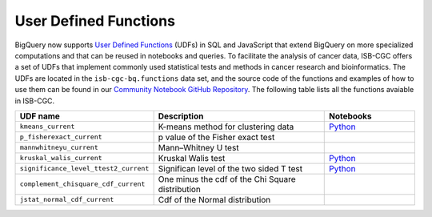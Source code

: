 *********************
User Defined Functions
*********************

BigQuery now supports `User Defined Functions <https://cloud.google.com/bigquery/docs/reference/standard-sql/user-defined-functions>`_ (UDFs) in SQL and JavaScript that extend 
BigQuery on more specialized computations and that can be reused in notebooks and queries. 
To facilitate the analysis of cancer data, ISB-CGC offers a set 
of UDFs that implement commonly used statistical tests and methods in cancer research and bioinformatics. 
The UDFs are located in the ``isb-cgc-bq.functions`` data set, and the source code of the functions 
and examples of how to use them can be found in our `Community Notebook GitHub Repository <https://github.com/isb-cgc/Community-Notebooks/tree/master/BQUserFunctions>`_.
The following table lists all the functions avaiable in ISB-CGC.

.. list-table:: 
   :widths: 25 50 25
   :align: center
   :header-rows: 1

   * - **UDF name**
     - **Description**
     - **Notebooks**
   * - ``kmeans_current``
     - K-means method for clustering data
     - `Python <https://github.com/isb-cgc/Community-Notebooks/blob/Staging-Notebooks/Notebooks/How_to_cluster_data_using_a_BigQuery_function.ipynb>`_
   * - ``p_fisherexact_current``
     - p value of the Fisher exact test
     -
   * - ``mannwhitneyu_current``
     - Mann–Whitney U test
     -
   * - ``kruskal_walis_current``
     - Kruskal Walis test
     - `Python <https://github.com/isb-cgc/Community-Notebooks/blob/master/FeaturedNotebooks/ACM_BCB_2020_POSTER_Histogram_Associations_ProteinGeneExpression_vs_ClinicalFeatures.ipynb>`_
   * - ``significance_level_ttest2_current``
     - Significan level of the two sided T test
     - `Python <https://github.com/isb-cgc/Community-Notebooks/blob/master/RegulomeExplorer/AllPairs-correlation-GeneExpression-MicroRNA.ipynb>`_
   * - ``complement_chisquare_cdf_current``
     - One minus the cdf of the Chi Square distribution
     -
   * - ``jstat_normal_cdf_current``
     - Cdf of the Normal distribution
     -
